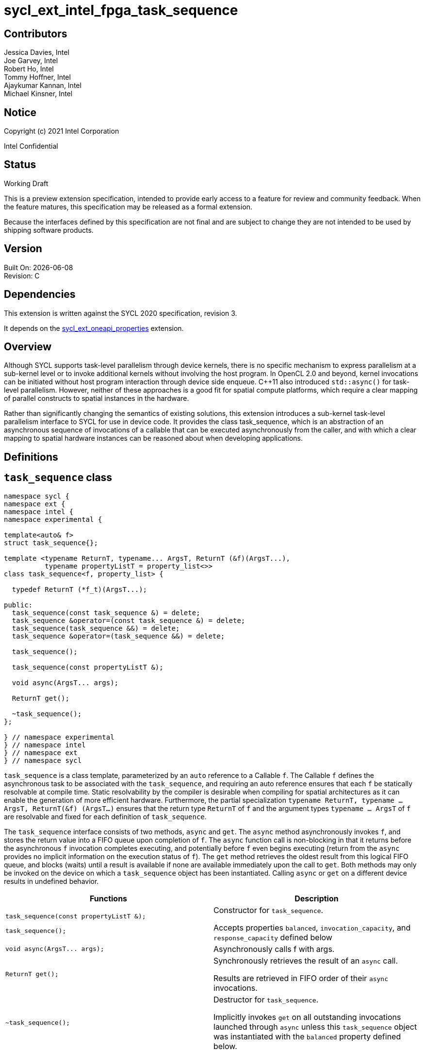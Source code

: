 = sycl_ext_intel_fpga_task_sequence
:source-highlighter: coderay
:coderay-linenums-mode: table

// This section needs to be after the document title.
:doctype: book
:toc2:
:toc: left
:encoding: utf-8
:lang: en

:blank: pass:[ +]

// Set the default source code type in this document to C++,
// for syntax highlighting purposes.  This is needed because
// docbook uses c++ and html5 uses cpp.
:language: {basebackend@docbook:c++:cpp}

[float]

== Contributors

// spell-checker: disable
Jessica Davies, Intel +
Joe Garvey, Intel +
Robert Ho, Intel +
Tommy Hoffner, Intel +
Ajaykumar Kannan, Intel +
Michael Kinsner, Intel +
// spell-checker: enable

== Notice

Copyright (c) 2021 Intel Corporation

Intel Confidential

== Status

Working Draft

This is a preview extension specification, intended to provide early access to a feature for review and community feedback. When the feature matures, this specification may be released as a formal extension.

Because the interfaces defined by this specification are not final and are subject to change they are not intended to be used by shipping software products.

== Version

Built On: {docdate} +
Revision: C

== Dependencies

This extension is written against the SYCL 2020 specification, revision 3.

It depends on the link:./sycl_ext_oneapi_properties.asciidoc[sycl_ext_oneapi_properties] extension.

== Overview

Although SYCL supports task-level parallelism through device kernels, there is no specific mechanism to express parallelism at a sub-kernel level or to invoke additional kernels without involving the host program. In OpenCL 2.0 and beyond, kernel invocations can be initiated without host program interaction through device side enqueue. C++11 also introduced `std::async()` for task-level parallelism. However, neither of these approaches is a good fit for spatial compute platforms, which require a clear mapping of parallel constructs to spatial instances in the hardware.

Rather than significantly changing the semantics of existing solutions, this extension introduces a sub-kernel task-level parallelism interface to SYCL for use in device code. It provides the class +task_sequence+, which is an abstraction of an asynchronous sequence of invocations of a callable that can be executed asynchronously from the caller, and with which a clear mapping to spatial hardware instances can be reasoned about when developing applications.

== Definitions



== `task_sequence` class

[source,c++,linenums]
----
namespace sycl {
namespace ext {
namespace intel {
namespace experimental {

template<auto& f>
struct task_sequence{};

template <typename ReturnT, typename... ArgsT, ReturnT (&f)(ArgsT...),
          typename propertyListT = property_list<>>
class task_sequence<f, property_list> {

  typedef ReturnT (*f_t)(ArgsT...);

public:
  task_sequence(const task_sequence &) = delete;
  task_sequence &operator=(const task_sequence &) = delete;
  task_sequence(task_sequence &&) = delete;
  task_sequence &operator=(task_sequence &&) = delete;

  task_sequence();

  task_sequence(const propertyListT &);

  void async(ArgsT... args);

  ReturnT get();

  ~task_sequence();
};

} // namespace experimental
} // namespace intel
} // namespace ext
} // namespace sycl

----

`task_sequence` is a class template, parameterized by an `auto` reference to a +Callable+ `f`. The +Callable+ `f` defines the asynchronous task to be associated with the `task_sequence`, and requiring an auto reference ensures that each `f` be statically resolvable at compile time.  Static resolvability by the compiler is desirable when compiling for spatial architectures as it can enable the generation of more efficient hardware. Furthermore, the partial specialization `typename ReturnT, typename ... ArgsT, ReturnT(&f) (ArgsT...)` ensures that the return type `ReturnT` of `f` and the argument types `typename ... ArgsT` of `f` are resolvable and fixed for each definition of `task_sequence`. 

The `task_sequence` interface consists of two methods, `async` and `get`. The `async` method asynchronously invokes `f`, and stores the return value into a FIFO queue upon completion of `f`.  The `async` function call is non-blocking in that it returns before the asynchronous `f` invocation completes executing, and potentially before `f` even begins executing (return from the `async` provides no implicit information on the execution status of `f`). The `get` method retrieves the oldest result from this logical FIFO queue, and blocks (waits) until a result is available if none are available immediately upon the call to `get`. Both methods may only be invoked on the device on which a `task_sequence` object has been instantiated. Calling `async` or `get` on a different device results in undefined behavior.

[frame="topbot",options="header"]
|===
|Functions |Description
// --- ROW BREAK ---
a|
[source,c++]
----
task_sequence(const propertyListT &);

task_sequence();
----
|
Constructor for `task_sequence`. 

Accepts properties `balanced`, `invocation_capacity`, and `response_capacity` defined below
// --- ROW BREAK ---
a|
[source,c++]
----
void async(ArgsT... args);
----
|
Asynchronously calls +f+ with +args+. 

// --- ROW BREAK ---
a|
[source,c++]
----
ReturnT get();
----
|
Synchronously retrieves the result of an `async` call. 

Results are retrieved in FIFO order of their `async` invocations. 

// --- ROW BREAK ---
a|
[source,c++]
----
~task_sequence();
----
|
Destructor for `task_sequence`. 

Implicitly invokes `get` on all outstanding invocations launched through `async` unless this `task_sequence` object was instantiated with the `balanced` property defined below.
|===

=== `task_sequence` Scoping

To allow compilers targeting spatial compute architectures to efficiently reuse hardware, `task_sequence` objects must not have their lifetime extended beyond the scope in which they are declared, and it is undefined behavior if lifetime is otherwise extended. Both move and copy constructors for `task_sequence` are therefore deleted. Additionally, `task_sequence` objects should retire all outstanding `async` invocations before exiting scope - this is performed by the `task_sequence` destructor unless the `balanced` property was specified in which case it is the programmer's responsibility to ensure that `get` has been called for all invocations launched using `async`, before the lifetime of the `task_sequence` object ends.

In this example implementation below, a count of outstanding `async` invocations is kept by incrementing a private counter upon each `async`, and decrementing upon each `get`. The destructor calls `get` on all `outstanding` `async` invocations remaining, ensuring that no `async` invocations execute beyond the object's lifetime. 

Although retiring outstanding `async` s in the destructor is necessary to ensure that `async` s do not outlive their `task_sequence`, it is expected that many common coding patterns will guarantee that the number of `async` and `get` calls match (are balanced) before a `task_sequence` object is destroyed, meaning that a simple destructor will be sufficient in these cases. To provide more information to the compiler and to relax the requirement for `get` to be invoked implicitly in the `task_sequence` destructor, the property `balanced` may be specified on a `task_sequence` object, which guarantees that a user will not allow a destructor on that `task_sequence` object to be called when there are outstanding `async` invocations that have not been balanced by a matching `get` call. In the presence of this property, potentially expensive hardware implementing the destructor may be elided. It is undefined behavior to specify the `balanced` property on `task_sequence` and then to allow the `task_sequence` object to be destroyed while there are any `async` invocations for which `get` has not been called.

== `task_sequence` Properties

The following code and table describe the "balanced", "invocation_capacity", and "response_capacity" properties that can be provided when declaring a `task_sequence`.

[source,c++,linenums]
----
namespace sycl {
namespace ext {
namespace intel {
namespace experimental {

struct balanced {
  using value_t = property_value<balanced>;
};

struct invocation_capacity {
  template <uint32_t Size>
  using value_t = property_value<invocation_capacity, std::integral_constant<uint32_t, Size>>;
};

struct response_capacity {
  template <uint32_t Size>
  using value_t = property_value<response_capacity, std::integral_constant<uint32_t, Size>>;
};

inline constexpr balanced::value_t balanced_v;

template <uint32_t Size>
inline constexpr invocation_capacity::value_t<Size> invocation_capacity_v;

template <uint32_t Size>
inline constexpr response_capacity::value_t<Size> response_capacity_v;

} // namespace experimental
} // namespace intel
} // namespace ext
} // namespace sycl
----

--
[options="header"]
|===
| Property | Description
| balanced | The `balanced` property is a guarantee to the SYCL device compiler that the `task_sequence` object will call exactly the same number of `async` s and `get` s over the object's lifetime (i.e. before the `task_sequence` destructor is invoked). 

| invocation_capacity | The `invocation_capacity` property defines the minimum required number `Size` of `async` invocations that must be invokable without any `get` being called on that same set.  This number of `async` invocations without a `get` call is the minimum number that will be supported before the `async` member function blocks.

| response_capacity | The `response_capacity` property defines the maximum number `Size` of outstanding `async` invocations such that all outstanding invocations are guaranteed to make forward progress. Further `async` invocations beyond `Size` may block until enough `get` calls are invoked such that the number of outstanding `async` invocations is reduced to `Size`.
|===
--

=== Compatibility with FPGA Kernel Interface Properties

The Callable `f` defining the asynchronous task associated with a `task_sequence` may be declared with the FPGA Kernel Interface `pipelined` property described in link:../proposed/sycl_ext_oneapi_kernel_properties.asciidoc[sycl_ext_oneapi_kernel_properties].


== Forward Progress Guarantees and Execution Model

C{plus}{plus} defines a framework for describing the http://eel.is/c++draft/intro.progress[forward progress] of individual threads with respect to one another in a multi-threaded program. 

Applying this framework to `task_sequence`, `async` tasks belonging to the same `task_sequence` object provide a http://eel.is/c++draft/intro.progress#11[weakly parallel forward progress guarantee]. That is, tasks belonging to a `task_sequence` object are not guaranteed to make forward progress with respect to each other. 

Tasks belonging to different `task_sequence` objects provide a http://eel.is/c++draft/intro.progress#9[parallel forward progress guarantee] with respect to each other. That is, tasks belonging to different `task_sequence` objects are guaranteed to make forward progress with respect to each other once they have been initiated.

Tasks belonging to a `task_sequence` object provide a http://eel.is/c++draft/intro.progress#9[parallel forward progress guarantee] with respect to their caller. That is, a `task_sequence`'s tasks are guaranteed to make forward progress with respect to their caller (that invoked `async`).

== `task_sequence` Example Implementation 

In this section, we document a possible implementation of `task_sequence` that defines underlying intrinsic functions for constructor, destructor, `async`, and `get` calls, as well as a functional implementation of the destructor.

[source,c++,linenums]
----
template<auto &f>
struct task_sequence {};

template<typename ReturnT, typename ... ArgsT, ReturnT(&f) (ArgsT...), typename propertyListT = property_list<>>
class task_sequence<f, property_list> {

    unsigned outstanding = 0;
    size_t id;

    typedef ReturnT (*f_t)(ArgsT...);

public:
    task_sequence(const task_sequence&) =delete;
    task_sequence& operator=(const task_sequence&) =delete;
    task_sequence(task_sequence&&) =delete;
    task_sequence& operator=(task_sequence&&) =delete;
    task_sequence() {
      id = __create_task_sequence(this, &f);
    }
    task_sequence(const propertyListT &) {
      task_sequence();
    }
    template <typename property>
    void async(ArgsT... args, property P) {
      ++outstanding;
      constexpr auto capacity = property::get_property<invocation_capacity>().invocation_capacity_v;
      __async(this, &f, id, capacity, args...);
    }
    template <typename property>
    ReturnT get(property P) {
      --outstanding;
      constexpr auto capacity = property::get_property<response_capacity>().response_capacity_v;
      return __get(this, id, &f, capacity);
    }

    ~task_sequence() {
      for (unsigned i = 0; i < outstanding; ++i) __get(this, &f);
      __release_task_sequence(this);
    }
};
----
//. Title
//+
//--
//*RESOLUTION*: Description
//--


== Revision History

[cols="5,15,15,70"]
[grid="rows"]
[options="header"]
|========================================
|Rev|Date|Author|Changes
|A|2021-06-11|Robert Ho|*Initial revision*
|B|2021-10-25|Robert Ho|Added async_capacity and get_capacity properties. Added \__release_task_sequence intrinsic. Altered __create_task_sequence signature. Added this to all intrinsics.
|C|2022-06-23|Robert Ho|Added compatibility statement with FPGA Kernel Interface Properties
|========================================

//************************************************************************
//Other formatting suggestions:
//
//* Use *bold* text for host APIs, or [source] syntax highlighting.
//* Use +mono+ text for device APIs, or [source] syntax highlighting.
//* Use +mono+ text for extension names, types, or enum values.
//* Use _italics_ for parameters.
//************************************************************************
